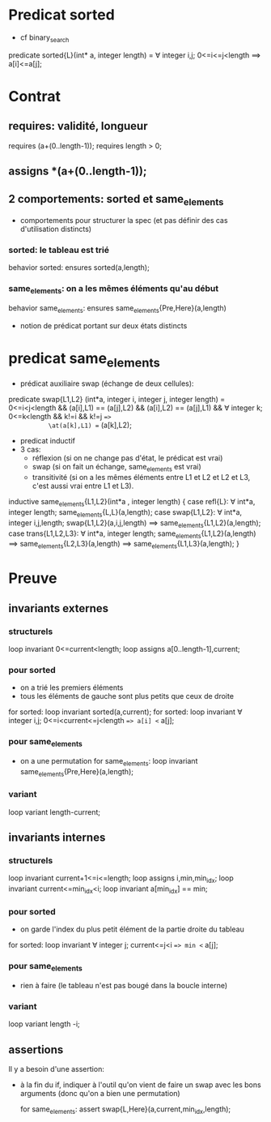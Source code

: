 * Predicat sorted
  - cf binary_search
  predicate sorted{L}(int* a, integer length) =
   \forall integer i,j; 0<=i<=j<length ==> a[i]<=a[j];

* Contrat
** requires: validité, longueur
    requires \valid(a+(0..length-1));
    requires length > 0;

** assigns *(a+(0..length-1));

** 2 comportements: sorted et same_elements

- comportements pour structurer la spec (et pas définir des cas d'utilisation
  distincts)

*** sorted: le tableau est trié
    behavior sorted:
    ensures sorted(a,length);

*** same_elements: on a les mêmes éléments qu'au début
    behavior same_elements:
    ensures same_elements{Pre,Here}(a,length)

    - notion de prédicat portant sur deux états distincts

* predicat same_elements
  - prédicat auxiliaire swap (échange de deux cellules):

  predicate swap{L1,L2} (int*a, integer i, integer j, integer length) =
       0<=i<j<length 
    && \at(a[i],L1) == \at(a[j],L2)
    && \at(a[i],L2) == \at(a[j],L1)
    && \forall integer k; 0<=k<length && k!=i && k!=j ==>
           \at(a[k],L1) == \at(a[k],L2);

  - predicat inductif
  - 3 cas:
    - réflexion (si on ne change pas d'état, le prédicat est vrai)
    - swap (si on fait un échange, same_elements est vrai)
    - transitivité (si on a les mêmes éléments entre L1 et L2 et L2 et L3,
      c'est aussi vrai entre L1 et L3).

inductive same_elements{L1,L2}(int*a , integer length) {
case refl{L}: \forall int*a, integer length; same_elements{L,L}(a,length);
case swap{L1,L2}: \forall int*a, integer i,j,length;
   swap{L1,L2}(a,i,j,length) ==> same_elements{L1,L2}(a,length);
case trans{L1,L2,L3}: \forall int*a, integer length;
 same_elements{L1,L2}(a,length)
 ==> same_elements{L2,L3}(a,length)
 ==> same_elements{L1,L3}(a,length);
}
* Preuve
** invariants externes
*** structurels
  loop invariant 0<=current<length;
  loop assigns a[0..length-1],current;

*** pour sorted
    - on a trié les premiers éléments
    - tous les éléments de gauche sont plus petits que ceux de droite

    for sorted: loop invariant sorted(a,current);
    for sorted: loop invariant
    \forall integer i,j; 0<=i<current<=j<length ==> a[i] <= a[j];

*** pour same_elements
    - on a une permutation
     for same_elements: loop invariant
     same_elements{Pre,Here}(a,length);
*** variant
          loop variant length-current;

** invariants internes
*** structurels
    loop invariant current+1<=i<=length;
    loop assigns i,min,min_idx;
    loop invariant current<=min_idx<i;
    loop invariant a[min_idx] == min;
*** pour sorted
    - on garde l'index du plus petit élément de la partie droite du tableau
    for sorted: loop invariant
    \forall integer j; current<=j<i ==> min <= a[j];
*** pour same_elements
    - rien à faire (le tableau n'est pas bougé dans la boucle interne)
*** variant
              loop variant length -i;

** assertions
Il y a besoin d'une assertion:
- à la fin du if, indiquer à l'outil qu'on vient de faire un swap avec les
  bons arguments (donc qu'on a bien une permutation)

  for same_elements: assert swap{L,Here}(a,current,min_idx,length);
